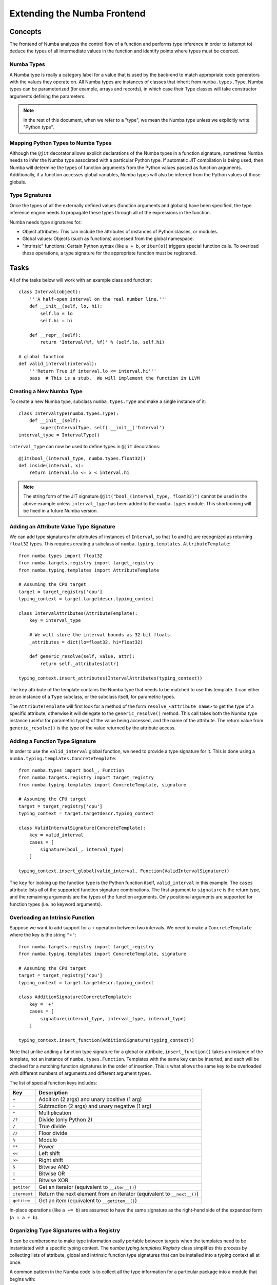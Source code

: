 ============================
Extending the Numba Frontend
============================

Concepts
========

The frontend of Numba analyzes the control flow of a function and performs 
type inference in order to (attempt to) deduce the types of all intermediate
values in the function and identify points where types must be coerced.

Numba Types
-----------

A Numba type is really a category label for a value that is used by the back-end
to match appropriate code generators with the values they operate on. All
Numba types are instances of classes that inherit from ``numba.types.Type``.
Numba types can be parameterized (for example, arrays and records), in which
case their Type classes will take constructor arguments defining the
parameters.

.. note:: In the rest of this document, when we refer to a "type", we mean the Numba type unless we explicitly write "Python type".

Mapping Python Types to Numba Types
-----------------------------------

Although the ``@jit`` decorator allows explicit declarations of the Numba
types in a function signature, sometimes Numba needs to infer the Numba type
associated with a particular Python type.  If automatic JIT compilation is
being used, then Numba will determine the types of function arguments from
the Python values passed as function arguments.  Additionally, if a
function accesses global variables, Numba types will also be inferred from
the Python values of those globals.

Type Signatures
---------------

Once the types of all the externally defined values (function arguments and
globals) have been specified, the type inference engine needs to propagate
these types through all of the expressions in the function.

Numba needs type signatures for:

* Object attributes: This can include the attributes of instances of Python 
  classes, or modules.
* Global values: Objects (such as functions) accessed from the global 
  namespace.
* "Intrinsic" functions: Certain Python syntax (like ``a + b``, or 
  ``iter(o)``) triggers special function calls.  To overload these
  operations, a type signature for the appropriate function must be
  registered.


Tasks
=====

All of the tasks below will work with an example class and function::

    class Interval(object):
        '''A half-open interval on the real number line.'''
        def __init__(self, lo, hi):
            self.lo = lo
            self.hi = hi

        def __repr__(self):
            return 'Interval(%f, %f)' % (self.lo, self.hi)

    # global function
    def valid_interval(interval):
        '''Return True if interval.lo <= interval.hi'''
        pass  # This is a stub.  We will implement the function in LLVM


Creating a New Numba Type
-------------------------

To create a new Numba type, subclass ``numba.types.Type`` and make a single
instance of it::

    class IntervalType(numba.types.Type):
        def __init__(self):
            super(IntervalType, self).__init__('Interval')
    interval_type = IntervalType()

``interval_type`` can now be used to define types in ``@jit`` decorations::

    @jit(bool_(interval_type, numba.types.float32))
    def inside(interval, x):
        return interval.lo <= x < interval.hi

.. note:: The string form of the JIT signature ``@jit("bool_(interval_type, float32)")`` cannot be used in the above example unless ``interval_type`` has been added to the ``numba.types`` module.  This shortcoming will be fixed in a future Numba version.


Adding an Attribute Value Type Signature
----------------------------------------

We can add type signatures for attributes of instances of ``Interval``, so
that ``lo`` and ``hi`` are recognized as returning ``float32`` types.  This
requires creating a subclass of ``numba.typing.templates.AttributeTemplate``::

    from numba.types import float32
    from numba.targets.registry import target_registry
    from numba.typing.templates import AttributeTemplate

    # Assuming the CPU target
    target = target_registry['cpu']
    typing_context = target.targetdescr.typing_context

    class IntervalAttributes(AttributeTemplate):
        key = interval_type

        # We will store the interval bounds as 32-bit floats
        _attributes = dict(lo=float32, hi=float32)

        def generic_resolve(self, value, attr):
            return self._attributes[attr]

    typing_context.insert_attributes(IntervalAttributes(typing_context))

The ``key`` attribute of the template contains the Numba type that needs to be
matched to use this template.  It can either be an instance of a ``Type``
subclass, or the subclass itself, for parametric types.

The ``AttributeTemplate`` will first look for a method of the form
``resolve_<attribute name>`` to get the type of a specific attribute,
otherwise it will delegate to the ``generic_resolve()`` method.  This call
takes both the Numba type instance (useful for parametric types) of the value
being accessed, and the name of the attribute.  The return value from
``generic_resolve()`` is the type of the value returned by the attribute
access.


Adding a Function Type Signature
--------------------------------

In order to use the ``valid_interval`` global function, we need to provide a
type signature for it.  This is done using a
``numba.typing.templates.ConcreteTemplate``::

    from numba.types import bool_, Function
    from numba.targets.registry import target_registry
    from numba.typing.templates import ConcreteTemplate, signature

    # Assuming the CPU target
    target = target_registry['cpu']
    typing_context = target.targetdescr.typing_context

    class ValidIntervalSignature(ConcreteTemplate):
        key = valid_interval
        cases = [
            signature(bool_, interval_type)
        ]

    typing_context.insert_global(valid_interval, Function(ValidIntervalSignature))

The ``key`` for looking up the function type is the Python function itself,
``valid_interval`` in this example.  The ``cases`` attribute lists all of the
supported function signature combinations.  The first argument to
``signature`` is the return type, and the remaining arguments are the types of
the function arguments.  Only positional arguments are supported for function
types (i.e. no keyword arguments).


Overloading an Intrinsic Function
---------------------------------

Suppose we want to add support for a ``+`` operation between two intervals.
We need to make a ``ConcreteTemplate`` where the key is the string ``"+"``::

    from numba.targets.registry import target_registry
    from numba.typing.templates import ConcreteTemplate, signature

    # Assuming the CPU target
    target = target_registry['cpu']
    typing_context = target.targetdescr.typing_context

    class AdditionSignature(ConcreteTemplate):
        key = '+'
        cases = [
            signature(interval_type, interval_type, interval_type)
        ]

    typing_context.insert_function(AdditionSignature(typing_context))

Note that unlike adding a function type signature for a global or attribute,
``insert_function()`` takes an instance of the template, not an instance of
``numba.types.Function``.  Templates with the same key can be inserted, and
each will be checked for a matching function signatures in the order of
insertion. This is what allows the same key to be overloaded with different
numbers of arguments and different argument types.

The list of special function keys includes:

============    ============
Key             Description
============    ============
``+``           Addition (2 args) and unary positive (1 arg)
``-``           Subtraction (2 args) and unary negative (1 arg)
``*``           Multiplication
``/?``          Divide (only Python 2)
``/``           True divide
``//``          Floor divide
``%``           Modulo
``**``          Power
``<<``          Left shift
``>>``          Right shift
``&``           Bitwise AND
``|``           Bitwise OR
``^``           Bitwise XOR
``getiter``     Get an iterator (equivalent to ``__iter__()``)
``iternext``    Return the next element from an iterator (equivalent to ``__next__()``)
``getitem``     Get an item (equivalent to ``__getitem__()``)
============    ============

In-place operations (like ``a += b``) are assumed to have the same signature
as the right-hand side of the expanded form (``a = a + b``).


Organizing Type Signatures with a Registry
------------------------------------------

It can be cumbersome to make type information easily portable between targets
when the templates need to be instantiated with a specific typing context.
The `numba.typing.templates.Registry` class simplifies this process by collecting
lists of attribute, global and intrinsic function type signatures that can be
installed into a typing context all at once.

A common pattern in the Numba code is to collect all the type information for
a particular package into a module that begins with::

    from numba.typing.templates import (AttributeTemplate, ConcreteTemplate,
                                        signature, Registry)

    registry = Registry()  # A new registry for our new set of types
    builtin = registry.register
    builtin_attr = registry.register_attr
    builtin_global = registry.register_global

Then those three functions are used to queue up the relevant templates.
The examples from the previous sections could now be written::

    @builtin_attr
    class IntervalAttributes(AttributeTemplate):
        key = interval_type

        _attributes = dict(lo=float32, hi=float32)

        def generic_resolve(self, value, attr):
            print(value, type(value))
            return self._attributes[attr]

    class ValidIntervalSignature(ConcreteTemplate):
        key = valid_interval
        cases = [
            signature(bool_, interval_type)
        ]
    builtin_global(valid_interval, Function(ValidIntervalSignature))

    @builtin
    class AdditionSignature(ConcreteTemplate):
        key = '+'
        cases = [
            signature(interval_type, interval_type, interval_type)
        ]

Finally, the contents of the registry can be installed into the typing context::

    from numba.targets.registry import target_registry

    # Assuming the CPU target
    target = target_registry['cpu']
    target.targetdescr.typing_context.install(registry)
